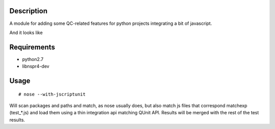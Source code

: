 Description
===========

A module for adding some QC-related features for python projects integrating
a bit of javascript.

And it looks like

.. image:: screenshot.png


Requirements
============

* python2.7
* libnspr4-dev


Usage
=====

::

  # nose --with-jscriptunit

Will scan packages and paths and match, as nose usually does, but also match
js files that correspond matchexp (test_*.js) and load them using a thin
integration api matching QUnit API. Results will be merged with the rest
of the test results.
